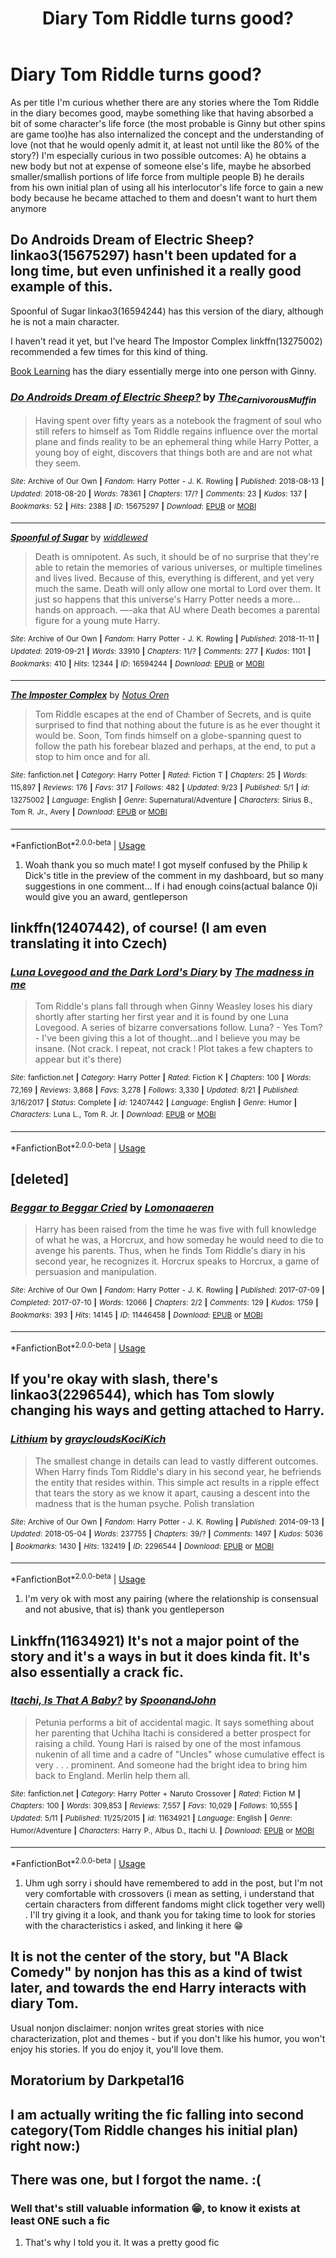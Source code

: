 #+TITLE: Diary Tom Riddle turns good?

* Diary Tom Riddle turns good?
:PROPERTIES:
:Author: martapuck
:Score: 11
:DateUnix: 1577804093.0
:DateShort: 2019-Dec-31
:FlairText: Request
:END:
As per title I'm curious whether there are any stories where the Tom Riddle in the diary becomes good, maybe something like that having absorbed a bit of some character's life force (the most probable is Ginny but other spins are game too)he has also internalized the concept and the understanding of love (not that he would openly admit it, at least not until like the 80% of the story?) I'm especially curious in two possible outcomes: A) he obtains a new body but not at expense of someone else's life, maybe he absorbed smaller/smallish portions of life force from multiple people B) he derails from his own initial plan of using all his interlocutor's life force to gain a new body because he became attached to them and doesn't want to hurt them anymore


** Do Androids Dream of Electric Sheep? linkao3(15675297) hasn't been updated for a long time, but even unfinished it a really good example of this.

Spoonful of Sugar linkao3(16594244) has this version of the diary, although he is not a main character.

I haven't read it yet, but I've heard The Impostor Complex linkffn(13275002) recommended a few times for this kind of thing.

[[https://forums.spacebattles.com/threads/book-learning-hp.446003/reader][Book Learning]] has the diary essentially merge into one person with Ginny.
:PROPERTIES:
:Author: AgathaJames
:Score: 4
:DateUnix: 1577812005.0
:DateShort: 2019-Dec-31
:END:

*** [[https://archiveofourown.org/works/15675297][*/Do Androids Dream of Electric Sheep?/*]] by [[https://www.archiveofourown.org/users/The_Carnivorous_Muffin/pseuds/The_Carnivorous_Muffin][/The_Carnivorous_Muffin/]]

#+begin_quote
  Having spent over fifty years as a notebook the fragment of soul who still refers to himself as Tom Riddle regains influence over the mortal plane and finds reality to be an ephemeral thing while Harry Potter, a young boy of eight, discovers that things both are and are not what they seem.
#+end_quote

^{/Site/:} ^{Archive} ^{of} ^{Our} ^{Own} ^{*|*} ^{/Fandom/:} ^{Harry} ^{Potter} ^{-} ^{J.} ^{K.} ^{Rowling} ^{*|*} ^{/Published/:} ^{2018-08-13} ^{*|*} ^{/Updated/:} ^{2018-08-20} ^{*|*} ^{/Words/:} ^{78361} ^{*|*} ^{/Chapters/:} ^{17/?} ^{*|*} ^{/Comments/:} ^{23} ^{*|*} ^{/Kudos/:} ^{137} ^{*|*} ^{/Bookmarks/:} ^{52} ^{*|*} ^{/Hits/:} ^{2388} ^{*|*} ^{/ID/:} ^{15675297} ^{*|*} ^{/Download/:} ^{[[https://archiveofourown.org/downloads/15675297/Do%20Androids%20Dream%20of.epub?updated_at=1534804709][EPUB]]} ^{or} ^{[[https://archiveofourown.org/downloads/15675297/Do%20Androids%20Dream%20of.mobi?updated_at=1534804709][MOBI]]}

--------------

[[https://archiveofourown.org/works/16594244][*/Spoonful of Sugar/*]] by [[https://www.archiveofourown.org/users/widdlewed/pseuds/widdlewed][/widdlewed/]]

#+begin_quote
  Death is omnipotent. As such, it should be of no surprise that they're able to retain the memories of various universes, or multiple timelines and lives lived. Because of this, everything is different, and yet very much the same. Death will only allow one mortal to Lord over them. It just so happens that this universe's Harry Potter needs a more...hands on approach. ----aka that AU where Death becomes a parental figure for a young mute Harry.
#+end_quote

^{/Site/:} ^{Archive} ^{of} ^{Our} ^{Own} ^{*|*} ^{/Fandom/:} ^{Harry} ^{Potter} ^{-} ^{J.} ^{K.} ^{Rowling} ^{*|*} ^{/Published/:} ^{2018-11-11} ^{*|*} ^{/Updated/:} ^{2019-09-21} ^{*|*} ^{/Words/:} ^{33910} ^{*|*} ^{/Chapters/:} ^{11/?} ^{*|*} ^{/Comments/:} ^{277} ^{*|*} ^{/Kudos/:} ^{1101} ^{*|*} ^{/Bookmarks/:} ^{410} ^{*|*} ^{/Hits/:} ^{12344} ^{*|*} ^{/ID/:} ^{16594244} ^{*|*} ^{/Download/:} ^{[[https://archiveofourown.org/downloads/16594244/Spoonful%20of%20Sugar.epub?updated_at=1569046258][EPUB]]} ^{or} ^{[[https://archiveofourown.org/downloads/16594244/Spoonful%20of%20Sugar.mobi?updated_at=1569046258][MOBI]]}

--------------

[[https://www.fanfiction.net/s/13275002/1/][*/The Imposter Complex/*]] by [[https://www.fanfiction.net/u/2129301/Notus-Oren][/Notus Oren/]]

#+begin_quote
  Tom Riddle escapes at the end of Chamber of Secrets, and is quite surprised to find that nothing about the future is as he ever thought it would be. Soon, Tom finds himself on a globe-spanning quest to follow the path his forebear blazed and perhaps, at the end, to put a stop to him once and for all.
#+end_quote

^{/Site/:} ^{fanfiction.net} ^{*|*} ^{/Category/:} ^{Harry} ^{Potter} ^{*|*} ^{/Rated/:} ^{Fiction} ^{T} ^{*|*} ^{/Chapters/:} ^{25} ^{*|*} ^{/Words/:} ^{115,897} ^{*|*} ^{/Reviews/:} ^{176} ^{*|*} ^{/Favs/:} ^{317} ^{*|*} ^{/Follows/:} ^{482} ^{*|*} ^{/Updated/:} ^{9/23} ^{*|*} ^{/Published/:} ^{5/1} ^{*|*} ^{/id/:} ^{13275002} ^{*|*} ^{/Language/:} ^{English} ^{*|*} ^{/Genre/:} ^{Supernatural/Adventure} ^{*|*} ^{/Characters/:} ^{Sirius} ^{B.,} ^{Tom} ^{R.} ^{Jr.,} ^{Avery} ^{*|*} ^{/Download/:} ^{[[http://www.ff2ebook.com/old/ffn-bot/index.php?id=13275002&source=ff&filetype=epub][EPUB]]} ^{or} ^{[[http://www.ff2ebook.com/old/ffn-bot/index.php?id=13275002&source=ff&filetype=mobi][MOBI]]}

--------------

*FanfictionBot*^{2.0.0-beta} | [[https://github.com/tusing/reddit-ffn-bot/wiki/Usage][Usage]]
:PROPERTIES:
:Author: FanfictionBot
:Score: 3
:DateUnix: 1577812019.0
:DateShort: 2019-Dec-31
:END:

**** Woah thank you so much mate! I got myself confused by the Philip k Dick's title in the preview of the comment in my dashboard, but so many suggestions in one comment... If i had enough coins(actual balance 0)i would give you an award, gentleperson
:PROPERTIES:
:Author: martapuck
:Score: 2
:DateUnix: 1577813168.0
:DateShort: 2019-Dec-31
:END:


** linkffn(12407442), of course! (I am even translating it into Czech)
:PROPERTIES:
:Author: ceplma
:Score: 6
:DateUnix: 1577822925.0
:DateShort: 2019-Dec-31
:END:

*** [[https://www.fanfiction.net/s/12407442/1/][*/Luna Lovegood and the Dark Lord's Diary/*]] by [[https://www.fanfiction.net/u/6415261/The-madness-in-me][/The madness in me/]]

#+begin_quote
  Tom Riddle's plans fall through when Ginny Weasley loses his diary shortly after starting her first year and it is found by one Luna Lovegood. A series of bizarre conversations follow. Luna? - Yes Tom? - I've been giving this a lot of thought...and I believe you may be insane. (Not crack. I repeat, not crack ! Plot takes a few chapters to appear but it's there)
#+end_quote

^{/Site/:} ^{fanfiction.net} ^{*|*} ^{/Category/:} ^{Harry} ^{Potter} ^{*|*} ^{/Rated/:} ^{Fiction} ^{K} ^{*|*} ^{/Chapters/:} ^{100} ^{*|*} ^{/Words/:} ^{72,169} ^{*|*} ^{/Reviews/:} ^{3,868} ^{*|*} ^{/Favs/:} ^{3,278} ^{*|*} ^{/Follows/:} ^{3,330} ^{*|*} ^{/Updated/:} ^{8/21} ^{*|*} ^{/Published/:} ^{3/16/2017} ^{*|*} ^{/Status/:} ^{Complete} ^{*|*} ^{/id/:} ^{12407442} ^{*|*} ^{/Language/:} ^{English} ^{*|*} ^{/Genre/:} ^{Humor} ^{*|*} ^{/Characters/:} ^{Luna} ^{L.,} ^{Tom} ^{R.} ^{Jr.} ^{*|*} ^{/Download/:} ^{[[http://www.ff2ebook.com/old/ffn-bot/index.php?id=12407442&source=ff&filetype=epub][EPUB]]} ^{or} ^{[[http://www.ff2ebook.com/old/ffn-bot/index.php?id=12407442&source=ff&filetype=mobi][MOBI]]}

--------------

*FanfictionBot*^{2.0.0-beta} | [[https://github.com/tusing/reddit-ffn-bot/wiki/Usage][Usage]]
:PROPERTIES:
:Author: FanfictionBot
:Score: 2
:DateUnix: 1577822983.0
:DateShort: 2019-Dec-31
:END:


** [deleted]
:PROPERTIES:
:Score: 4
:DateUnix: 1577860554.0
:DateShort: 2020-Jan-01
:END:

*** [[https://archiveofourown.org/works/11446458][*/Beggar to Beggar Cried/*]] by [[https://www.archiveofourown.org/users/Lomonaaeren/pseuds/Lomonaaeren][/Lomonaaeren/]]

#+begin_quote
  Harry has been raised from the time he was five with full knowledge of what he was, a Horcrux, and how someday he would need to die to avenge his parents. Thus, when he finds Tom Riddle's diary in his second year, he recognizes it. Horcrux speaks to Horcrux, a game of persuasion and manipulation.
#+end_quote

^{/Site/:} ^{Archive} ^{of} ^{Our} ^{Own} ^{*|*} ^{/Fandom/:} ^{Harry} ^{Potter} ^{-} ^{J.} ^{K.} ^{Rowling} ^{*|*} ^{/Published/:} ^{2017-07-09} ^{*|*} ^{/Completed/:} ^{2017-07-10} ^{*|*} ^{/Words/:} ^{12066} ^{*|*} ^{/Chapters/:} ^{2/2} ^{*|*} ^{/Comments/:} ^{129} ^{*|*} ^{/Kudos/:} ^{1759} ^{*|*} ^{/Bookmarks/:} ^{393} ^{*|*} ^{/Hits/:} ^{14145} ^{*|*} ^{/ID/:} ^{11446458} ^{*|*} ^{/Download/:} ^{[[https://archiveofourown.org/downloads/11446458/Beggar%20to%20Beggar%20Cried.epub?updated_at=1557427120][EPUB]]} ^{or} ^{[[https://archiveofourown.org/downloads/11446458/Beggar%20to%20Beggar%20Cried.mobi?updated_at=1557427120][MOBI]]}

--------------

*FanfictionBot*^{2.0.0-beta} | [[https://github.com/tusing/reddit-ffn-bot/wiki/Usage][Usage]]
:PROPERTIES:
:Author: FanfictionBot
:Score: 1
:DateUnix: 1577860566.0
:DateShort: 2020-Jan-01
:END:


** If you're okay with slash, there's linkao3(2296544), which has Tom slowly changing his ways and getting attached to Harry.
:PROPERTIES:
:Score: 2
:DateUnix: 1577813093.0
:DateShort: 2019-Dec-31
:END:

*** [[https://archiveofourown.org/works/2296544][*/Lithium/*]] by [[https://www.archiveofourown.org/users/grayclouds/pseuds/grayclouds/users/KociKich/pseuds/KociKich][/graycloudsKociKich/]]

#+begin_quote
  The smallest change in details can lead to vastly different outcomes. When Harry finds Tom Riddle's diary in his second year, he befriends the entity that resides within. This simple act results in a ripple effect that tears the story as we know it apart, causing a descent into the madness that is the human psyche. Polish translation
#+end_quote

^{/Site/:} ^{Archive} ^{of} ^{Our} ^{Own} ^{*|*} ^{/Fandom/:} ^{Harry} ^{Potter} ^{-} ^{J.} ^{K.} ^{Rowling} ^{*|*} ^{/Published/:} ^{2014-09-13} ^{*|*} ^{/Updated/:} ^{2018-05-04} ^{*|*} ^{/Words/:} ^{237755} ^{*|*} ^{/Chapters/:} ^{39/?} ^{*|*} ^{/Comments/:} ^{1497} ^{*|*} ^{/Kudos/:} ^{5036} ^{*|*} ^{/Bookmarks/:} ^{1430} ^{*|*} ^{/Hits/:} ^{132419} ^{*|*} ^{/ID/:} ^{2296544} ^{*|*} ^{/Download/:} ^{[[https://archiveofourown.org/downloads/2296544/Lithium.epub?updated_at=1575569712][EPUB]]} ^{or} ^{[[https://archiveofourown.org/downloads/2296544/Lithium.mobi?updated_at=1575569712][MOBI]]}

--------------

*FanfictionBot*^{2.0.0-beta} | [[https://github.com/tusing/reddit-ffn-bot/wiki/Usage][Usage]]
:PROPERTIES:
:Author: FanfictionBot
:Score: 2
:DateUnix: 1577813099.0
:DateShort: 2019-Dec-31
:END:

**** I'm very ok with most any pairing (where the relationship is consensual and not abusive, that is) thank you gentleperson
:PROPERTIES:
:Author: martapuck
:Score: 4
:DateUnix: 1577813274.0
:DateShort: 2019-Dec-31
:END:


** Linkffn(11634921) It's not a major point of the story and it's a ways in but it does kinda fit. It's also essentially a crack fic.
:PROPERTIES:
:Author: mcc9902
:Score: 2
:DateUnix: 1577813486.0
:DateShort: 2019-Dec-31
:END:

*** [[https://www.fanfiction.net/s/11634921/1/][*/Itachi, Is That A Baby?/*]] by [[https://www.fanfiction.net/u/7288663/SpoonandJohn][/SpoonandJohn/]]

#+begin_quote
  Petunia performs a bit of accidental magic. It says something about her parenting that Uchiha Itachi is considered a better prospect for raising a child. Young Hari is raised by one of the most infamous nukenin of all time and a cadre of "Uncles" whose cumulative effect is very . . . prominent. And someone had the bright idea to bring him back to England. Merlin help them all.
#+end_quote

^{/Site/:} ^{fanfiction.net} ^{*|*} ^{/Category/:} ^{Harry} ^{Potter} ^{+} ^{Naruto} ^{Crossover} ^{*|*} ^{/Rated/:} ^{Fiction} ^{M} ^{*|*} ^{/Chapters/:} ^{100} ^{*|*} ^{/Words/:} ^{309,853} ^{*|*} ^{/Reviews/:} ^{7,557} ^{*|*} ^{/Favs/:} ^{10,029} ^{*|*} ^{/Follows/:} ^{10,555} ^{*|*} ^{/Updated/:} ^{5/11} ^{*|*} ^{/Published/:} ^{11/25/2015} ^{*|*} ^{/id/:} ^{11634921} ^{*|*} ^{/Language/:} ^{English} ^{*|*} ^{/Genre/:} ^{Humor/Adventure} ^{*|*} ^{/Characters/:} ^{Harry} ^{P.,} ^{Albus} ^{D.,} ^{Itachi} ^{U.} ^{*|*} ^{/Download/:} ^{[[http://www.ff2ebook.com/old/ffn-bot/index.php?id=11634921&source=ff&filetype=epub][EPUB]]} ^{or} ^{[[http://www.ff2ebook.com/old/ffn-bot/index.php?id=11634921&source=ff&filetype=mobi][MOBI]]}

--------------

*FanfictionBot*^{2.0.0-beta} | [[https://github.com/tusing/reddit-ffn-bot/wiki/Usage][Usage]]
:PROPERTIES:
:Author: FanfictionBot
:Score: 2
:DateUnix: 1577813495.0
:DateShort: 2019-Dec-31
:END:

**** Uhm ugh sorry i should have remembered to add in the post, but I'm not very comfortable with crossovers (i mean as setting, i understand that certain characters from different fandoms might click together very well) . I'll try giving it a look, and thank you for taking time to look for stories with the characteristics i asked, and linking it here 😁
:PROPERTIES:
:Author: martapuck
:Score: 2
:DateUnix: 1577813865.0
:DateShort: 2019-Dec-31
:END:


** It is not the center of the story, but "A Black Comedy" by nonjon has this as a kind of twist later, and towards the end Harry interacts with diary Tom.

Usual nonjon disclaimer: nonjon writes great stories with nice characterization, plot and themes - but if you don't like his humor, you won't enjoy his stories. If you do enjoy it, you'll love them.
:PROPERTIES:
:Author: vlaaivlaai
:Score: 2
:DateUnix: 1577876571.0
:DateShort: 2020-Jan-01
:END:


** Moratorium by Darkpetal16
:PROPERTIES:
:Author: BookAddiction1
:Score: 1
:DateUnix: 1577823668.0
:DateShort: 2019-Dec-31
:END:


** I am actually writing the fic falling into second category(Tom Riddle changes his initial plan) right now:)
:PROPERTIES:
:Author: Abysmalchild
:Score: 1
:DateUnix: 1583302455.0
:DateShort: 2020-Mar-04
:END:


** There was one, but I forgot the name. :(
:PROPERTIES:
:Score: 1
:DateUnix: 1577809840.0
:DateShort: 2019-Dec-31
:END:

*** Well that's still valuable information 😁, to know it exists at least ONE such a fic
:PROPERTIES:
:Author: martapuck
:Score: 1
:DateUnix: 1577810031.0
:DateShort: 2019-Dec-31
:END:

**** That's why I told you it. It was a pretty good fic
:PROPERTIES:
:Score: 2
:DateUnix: 1577814832.0
:DateShort: 2019-Dec-31
:END:
